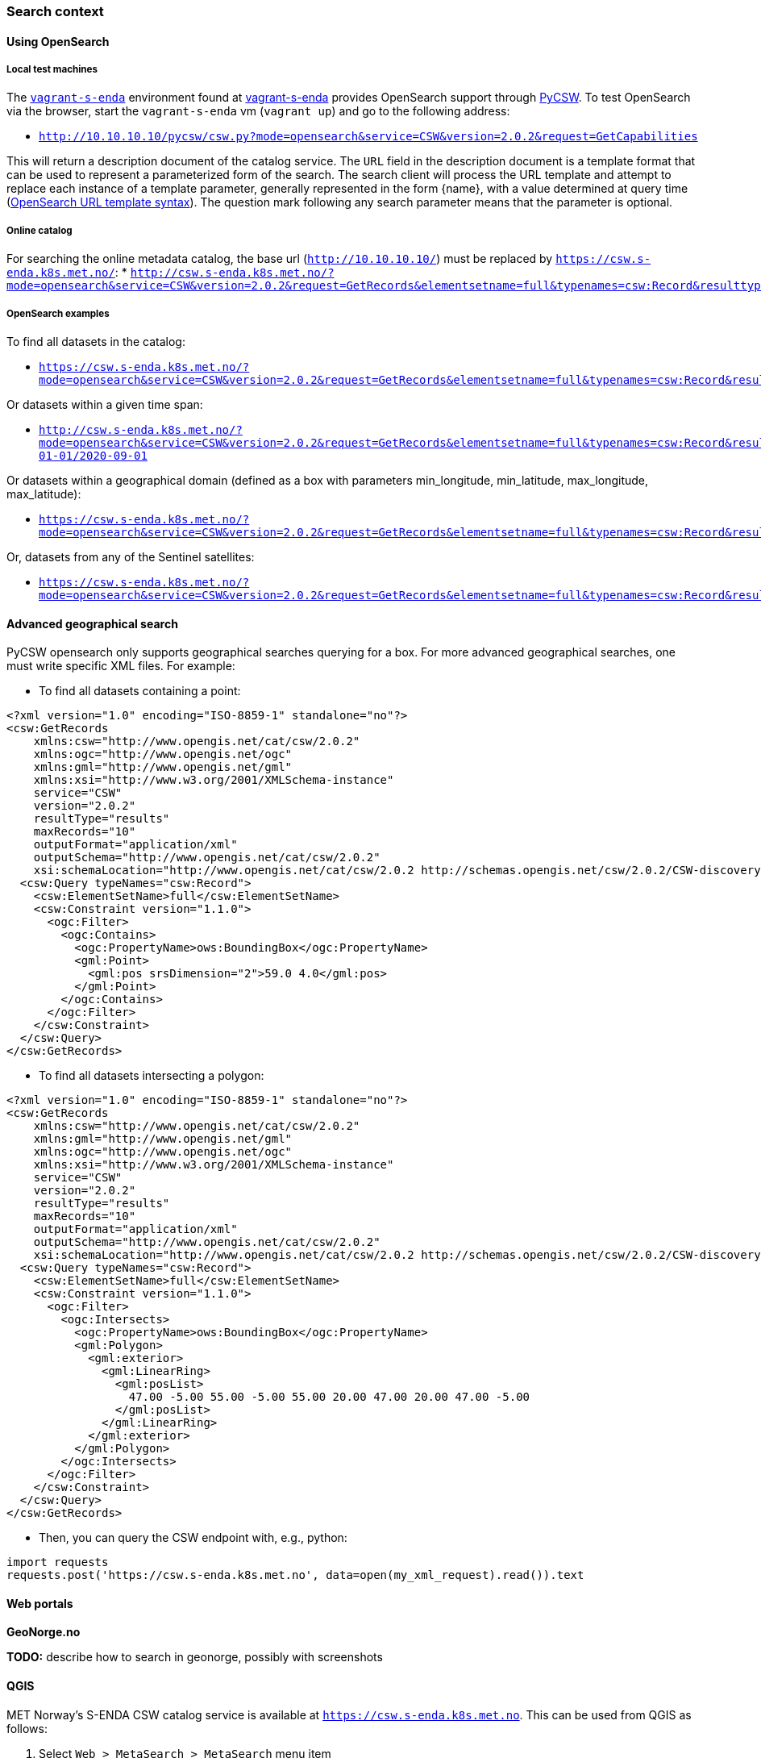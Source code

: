 [[search_context]]
=== Search context

==== Using OpenSearch

===== Local test machines

The link:https://github.com/metno/vagrant-s-enda[`vagrant-s-enda`] environment found at link:https://github.com/metno/vagrant-s-enda[vagrant-s-enda] provides OpenSearch support through link:https://github.com/geopython/pycsw[PyCSW]. To test OpenSearch via the browser, start the `vagrant-s-enda` vm (`vagrant up`) and go to the following address:

* `http://10.10.10.10/pycsw/csw.py?mode=opensearch&service=CSW&version=2.0.2&request=GetCapabilities`

This will return a description document of the catalog service. The `URL` field in the description document is a template format that can be used to represent a parameterized form of the search. The search client will process the URL template and attempt to replace each instance of a template parameter, generally represented in the form {name}, with a value determined at query time (link:https://github.com/dewitt/opensearch/blob/master/opensearch-1-1-draft-6.md#opensearch-url-template-syntax[OpenSearch URL template syntax]). The question mark following any search parameter means that the parameter is optional.

===== Online catalog

For searching the online metadata catalog, the base url (`http://10.10.10.10/`) must be replaced by `https://csw.s-enda.k8s.met.no/`:
* `http://csw.s-enda.k8s.met.no/?mode=opensearch&service=CSW&version=2.0.2&request=GetRecords&elementsetname=full&typenames=csw:Record&resulttype=results`


===== OpenSearch examples

To find all datasets in the catalog:

* `https://csw.s-enda.k8s.met.no/?mode=opensearch&service=CSW&version=2.0.2&request=GetRecords&elementsetname=full&typenames=csw:Record&resulttype=results`

Or datasets within a given time span:

* `http://csw.s-enda.k8s.met.no/?mode=opensearch&service=CSW&version=2.0.2&request=GetRecords&elementsetname=full&typenames=csw:Record&resulttype=results&time=2000-01-01/2020-09-01`

Or datasets within a geographical domain (defined as a box with parameters min_longitude, min_latitude, max_longitude, max_latitude):

* `https://csw.s-enda.k8s.met.no/?mode=opensearch&service=CSW&version=2.0.2&request=GetRecords&elementsetname=full&typenames=csw:Record&resulttype=results&bbox=0,40,10,60`

Or, datasets from any of the Sentinel satellites:

* `https://csw.s-enda.k8s.met.no/?mode=opensearch&service=CSW&version=2.0.2&request=GetRecords&elementsetname=full&typenames=csw:Record&resulttype=results&q=sentinel`

==== Advanced geographical search

PyCSW opensearch only supports geographical searches querying for a box. For more advanced geographical searches, one must write specific XML files. For example:

* To find all datasets containing a point:

[source, xml]
----
<?xml version="1.0" encoding="ISO-8859-1" standalone="no"?>
<csw:GetRecords
    xmlns:csw="http://www.opengis.net/cat/csw/2.0.2"
    xmlns:ogc="http://www.opengis.net/ogc"
    xmlns:gml="http://www.opengis.net/gml"
    xmlns:xsi="http://www.w3.org/2001/XMLSchema-instance"
    service="CSW"
    version="2.0.2"
    resultType="results"
    maxRecords="10"
    outputFormat="application/xml" 
    outputSchema="http://www.opengis.net/cat/csw/2.0.2"
    xsi:schemaLocation="http://www.opengis.net/cat/csw/2.0.2 http://schemas.opengis.net/csw/2.0.2/CSW-discovery.xsd" >
  <csw:Query typeNames="csw:Record">
    <csw:ElementSetName>full</csw:ElementSetName>
    <csw:Constraint version="1.1.0">
      <ogc:Filter>
        <ogc:Contains>
          <ogc:PropertyName>ows:BoundingBox</ogc:PropertyName>
          <gml:Point>
            <gml:pos srsDimension="2">59.0 4.0</gml:pos>
          </gml:Point>
        </ogc:Contains>
      </ogc:Filter>
    </csw:Constraint>
  </csw:Query>
</csw:GetRecords>
----

* To find all datasets intersecting a polygon:

[source, xml]
----
<?xml version="1.0" encoding="ISO-8859-1" standalone="no"?>
<csw:GetRecords
    xmlns:csw="http://www.opengis.net/cat/csw/2.0.2"
    xmlns:gml="http://www.opengis.net/gml"
    xmlns:ogc="http://www.opengis.net/ogc"
    xmlns:xsi="http://www.w3.org/2001/XMLSchema-instance"
    service="CSW"
    version="2.0.2"
    resultType="results"
    maxRecords="10"
    outputFormat="application/xml"
    outputSchema="http://www.opengis.net/cat/csw/2.0.2"
    xsi:schemaLocation="http://www.opengis.net/cat/csw/2.0.2 http://schemas.opengis.net/csw/2.0.2/CSW-discovery.xsd" >
  <csw:Query typeNames="csw:Record">
    <csw:ElementSetName>full</csw:ElementSetName>
    <csw:Constraint version="1.1.0">
      <ogc:Filter>
        <ogc:Intersects>
          <ogc:PropertyName>ows:BoundingBox</ogc:PropertyName>
          <gml:Polygon>
            <gml:exterior>
              <gml:LinearRing>
                <gml:posList>
                  47.00 -5.00 55.00 -5.00 55.00 20.00 47.00 20.00 47.00 -5.00
                </gml:posList>
              </gml:LinearRing>
            </gml:exterior>
          </gml:Polygon>
        </ogc:Intersects>
      </ogc:Filter>
    </csw:Constraint>
  </csw:Query>
</csw:GetRecords>
----

* Then, you can query the CSW endpoint with, e.g., python:

[source, python]
----
import requests
requests.post('https://csw.s-enda.k8s.met.no', data=open(my_xml_request).read()).text
----

==== Web portals

*GeoNorge.no*

*TODO:* describe how to search in geonorge, possibly with screenshots

==== QGIS

MET Norway's S-ENDA CSW catalog service is available at `https://csw.s-enda.k8s.met.no`. This can be used from QGIS as follows:

. Select `Web > MetaSearch > MetaSearch` menu item
. Select `Services > New`
. Type, e.g., `csw.s-enda.k8s.met.no` for the name
. Type `https://csw.s-enda.k8s.met.no` for the URL

Under the `Search` tab, you can then add search parameters, click `Search`, and get a list of available datasets.
